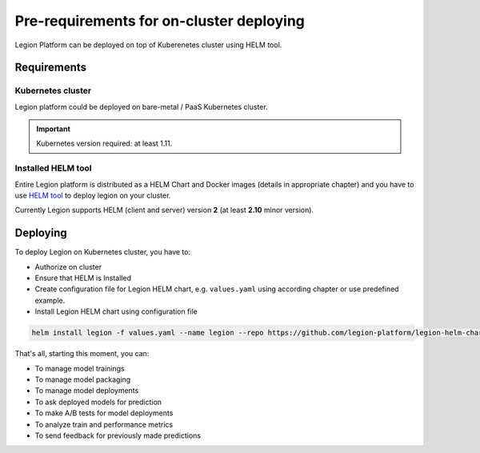 =========================================
Pre-requirements for on-cluster deploying
=========================================

Legion Platform can be deployed on top of Kuberenetes cluster using HELM tool.

Requirements
------------

Kubernetes cluster
~~~~~~~~~~~~~~~~~~
Legion platform could be deployed on bare-metal / PaaS Kubernetes cluster.

.. important::

    Kubernetes version required: at least 1.11.


Installed HELM tool
~~~~~~~~~~~~~~~~~~~

Entire Legion platform is distributed as a HELM Chart and Docker images (details in appropriate chapter) and you have to use `HELM tool <https://helm.sh>`_ to deploy legion on your cluster.

Currently Legion supports HELM (client and server) version **2** (at least **2.10** minor version).


Deploying
---------

To deploy Legion on Kubernetes cluster, you have to:

- Authorize on cluster

- Ensure that HELM is Installed

- Create configuration file for Legion HELM chart, e.g. ``values.yaml`` using according chapter or use predefined example.

- Install Legion HELM chart using configuration file

.. code:: bash

    helm install legion -f values.yaml --name legion --repo https://github.com/legion-platform/legion-helm-charts


That's all, starting this moment, you can:

- To manage model trainings

- To manage model packaging

- To manage model deployments

- To ask deployed models for prediction

- To make A/B tests for model deployments

- To analyze train and performance metrics

- To send feedback for previously made predictions
